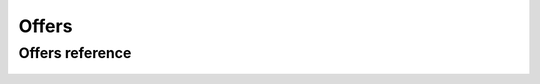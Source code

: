 .. _offers:


*****
Offers
*****


Offers reference
==================
 .. automodule:: mesoshttp.offers
   :members:
   :private-members:
   :special-members:
